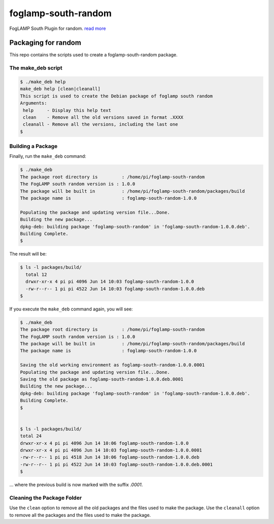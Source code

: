 ======================
foglamp-south-random
======================

FogLAMP South Plugin for random. `read more <https://github.com/foglamp/foglamp-south-random/blob/master/python/foglamp/plugins/south/random/readme.rst>`_


***********************
Packaging for random
***********************

This repo contains the scripts used to create a foglamp-south-random package.

The make_deb script
===================

.. code-block:: console

  $ ./make_deb help
  make_deb help [clean|cleanall]
  This script is used to create the Debian package of foglamp south random
  Arguments:
   help     - Display this help text
   clean    - Remove all the old versions saved in format .XXXX
   cleanall - Remove all the versions, including the last one
  $


Building a Package
==================

Finally, run the ``make_deb`` command:


.. code-block:: console

    $ ./make_deb
    The package root directory is         : /home/pi/foglamp-south-random
    The FogLAMP south random version is : 1.0.0
    The package will be built in          : /home/pi/foglamp-south-random/packages/build
    The package name is                   : foglamp-south-random-1.0.0

    Populating the package and updating version file...Done.
    Building the new package...
    dpkg-deb: building package 'foglamp-south-random' in 'foglamp-south-random-1.0.0.deb'.
    Building Complete.
    $


The result will be:

.. code-block:: console

  $ ls -l packages/build/
    total 12
    drwxr-xr-x 4 pi pi 4096 Jun 14 10:03 foglamp-south-random-1.0.0
    -rw-r--r-- 1 pi pi 4522 Jun 14 10:03 foglamp-south-random-1.0.0.deb
  $


If you execute the ``make_deb`` command again, you will see:

.. code-block:: console

    $ ./make_deb
    The package root directory is         : /home/pi/foglamp-south-random
    The FogLAMP south random version is : 1.0.0
    The package will be built in          : /home/pi/foglamp-south-random/packages/build
    The package name is                   : foglamp-south-random-1.0.0

    Saving the old working environment as foglamp-south-random-1.0.0.0001
    Populating the package and updating version file...Done.
    Saving the old package as foglamp-south-random-1.0.0.deb.0001
    Building the new package...
    dpkg-deb: building package 'foglamp-south-random' in 'foglamp-south-random-1.0.0.deb'.
    Building Complete.
    $


    $ ls -l packages/build/
    total 24
    drwxr-xr-x 4 pi pi 4096 Jun 14 10:06 foglamp-south-random-1.0.0
    drwxr-xr-x 4 pi pi 4096 Jun 14 10:03 foglamp-south-random-1.0.0.0001
    -rw-r--r-- 1 pi pi 4518 Jun 14 10:06 foglamp-south-random-1.0.0.deb
    -rw-r--r-- 1 pi pi 4522 Jun 14 10:03 foglamp-south-random-1.0.0.deb.0001
    $

... where the previous build is now marked with the suffix *.0001*.


Cleaning the Package Folder
===========================

Use the ``clean`` option to remove all the old packages and the files used to make the package.
Use the ``cleanall`` option to remove all the packages and the files used to make the package.
